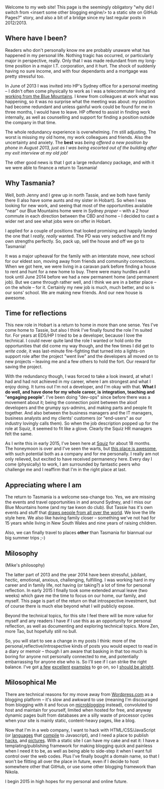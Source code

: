 #+BEGIN_COMMENT
.. title: Milosophical Me
.. slug: milosophical-me
.. date: 2015-01-27 23:12 UTC+1100
.. tags: career, reflections, family, life
.. link: 
.. description: 
.. type: text
#+END_COMMENT

Welcome to my web site! This page is the seemingly obligatory "why did
I switch from <insert some other blogging engine/> to a static site on
GitHub Pages?" story, and also a bit of a bridge since my last regular
posts in 2012/2013.

** Where have I been?

Readers who don't personally know me are probably unaware what has
happened in my personal life.  Nothing tragic has occurred, or
particularly major in perspective, really.  Only that I was made
redundant from my long-time position in a major I.T. corporation, and
it hurt.  The shock of suddenly having no sure income, and with four
dependants and a mortgage was pretty stressful too. 

In June of 2013 I was invited into HP's Sydney office for a
personal meeting -- I didn't often come physically to work as I was a
telecommuter living and [[https://www.facebook.com/media/set/?set=a.497711257701.272490.685372701&type=1&l=74e24db6bd][working from the Blue Mountains]]. I knew from
colleagues at work what was happening, so it was no surprise what the
meeting was about: my position had become redundant and unless gainful
work could be found for me in three months, I would have to leave. HP
offered to assist in finding work internally, as well as counselling
and support for finding a position outside the company in that time.

The whole redundancy experience is overwhelming. I'm still
adjusting. The worst is missing my old home, my work colleagues and
friends. Also the uncertainty and anxiety. The *best* was /being/
/offered a new position by phone in August 2013, just as I was being/
/escorted out of the building after my exit interview at my old job!/

The other good news is that I got a large redundancy package, and with
it we were able to finance a return to Tasmania!

** Why Tasmania?

Well, both Jenny and I grew up in north Tassie, and we both have
family there (I also have some aunts and my sister in Hobart).  So
when I was looking for new work, and seeing that most of the
opportunities available "near" our Blue Mountains home were in Sydney
/proper/ -- with a 2 hour commute in each direction between the CBD and
home -- I decided to cast a wider net and see what jobs were on offer
in Hobart.

I applied for a couple of positions that looked promising and happily
landed the one that I /really, really/ wanted.  The PD was very
seductive and fit my own strengths perfectly.  So, pack up, sell the
house and off we go to Tasmania!

It was a major upheaval for the family with an interstate move, new
school for our eldest son, moving away from friends and community
connections.  When we got here, we were living in a caravan park
before finding a house to rent and hunt for a new home to buy.  There
were many hurdles and it took until June 2014 before we had a new
permanent home (and permanent job). But we came through rather well,
and I think we are in a better place -- on the whole -- for it.
Certainly my new job is much, much better, and so is our sons'
school. We are making new friends. And our new house is awesome.

** Time for reflections

This new role in Hobart is a return to home in more than one sense. Yes
I've come home to Tassie, but also I think I've finally found the role
I'm suited for. For years at EDS/HP I tried to be a developer, because
I love the technical. I could never quite land the role I wanted or
hold onto the opportunities that did come my way though, and the few
times I did get to /write code/, it was last-minute fire-fighting that
turned into a lights-on support role after the project "went live" and
the developers all moved on to new projects -- leaving me and a few
others to hold the fort. Our reward for saving the project.

With the redundancy though, I was forced to take a look inward, at
what I had and had not achieved in my career, where I am strongest and
what I enjoy doing. It turns out I'm not a developer, and I'm okay
with that. *What I do well, and have done for my whole career, is*
*integration, teaching and* "*engaging people*". I've been doing "dev-ops"
since before there was a movement about it; being the connection point
between the aloof developers and the grumpy sys-admins, and making
parts and people fit together. And also between the business managers
and the IT managers, business analysts and my clients' customers (or
"end-users" as our industry lovingly calls them). So when the job
description popped up for the role at Squiz, it seemed to fit like a
glove. Clearly the Squiz HR managers felt the same.

As I write this in early 2015, I've been here at [[http://www.squiz.net][Squiz]] for about 18
months. The honeymoon is over and I've seen the warts, but
[[http://www.squiz.net/au/careers][this place is awesome]], with such potential both as a company and for me
personally. I really am not only relieved, but excited to have received
permanency here. Every day I come (physically) to work, I am
surrounded by fantastic peers who challenge me and I reaffirm that I'm
in the right place at last.

** Appreciating where I am

The return to Tasmania is a welcome sea-change too. Yes, we are
missing the events and travel opportunities in and around Sydney, and
I miss our Blue Mountains home (and my tae kwon do club). But Tassie
has it's own events and stuff that [[http://www.lonelyplanet.com/best-in-travel/regions/04-tasmania][draws people from all over the
world]]. We love the life style here. We also like having family closer --
something we've not had for 15 years while living in New South Wales
and nine years of raising children.

Also, we can finally travel to places *other* than Tasmania for
biannual our big summer trips ;-)

** Milosophy

(Mike's philosophy)

The latter part of 2013 and the year 2014 have been stressful, jubilant, hectic,
emotional, anxious, challenging, fulfilling.  I was working hard in my
career and in family life, not having (or taking?) a lot of time for
personal reflection. In early 2015 I finally took some extended annual
leave (two weeks) which gave me the time to focus on our home, our
family, and myself.  This page is part of the return on that introspective
investment, but of course there is much else beyond what I will
publicly expose.

Beyond the technical topics, for this site I feel there will be more
value for myself and any readers I have if I use this as an
opportunity for personal reflection, as well as documenting and
exploring technical topics. More Zen, more Tao, but hopefully still no
bull.

So, you will start to see a change in my posts I think: more of the
personal,reflective/introspective kinds of posts you would expect to
read in a diary or memoir -- though I am aware that basking in that
too much is boring for anyone not personally connected to me, and
potentially embarrassing for anyone else who is. So I'll see if I can
strike the right balance. I've got [[http://aseigo.blogspot.com][a few]] [[http://technomancy.us][excellent]] [[http://sachachua.com][examples]] to go on,
so I [[http://technicalblogging.com][should be alright]].

** Milosophical Me

There are technical reasons for my move away from [[http://sinewalker.wordpress.com][Wordpress.com]] as a
blogging platform -- it's slow and awkward to use (meaning I'm
discouraged from blogging with it and focus on [[https://plus.google.com/+MichaelLockhart][microblogging]] instead),
convoluted to host and maintain for yourself, limited when hosted for
free, and anyway dynamic pages built from databases are a silly waste
of processor cycles when your site is mainly static, content-heavy pages,
like a blog.

Now that I'm in a web company, I want to hack with HTML/CSS/JavaScript
(or [[http://clojure.org/clojurescript][languages]] that [[http://coffeescript.org/][compile]] to Javascript), and I need a place to
publish [[http://milosophical.me/hax/matrix-rain/matrix.html][hacks]], and [[http://milosophical.me/pixels/][pictures]]. With a static site I can have my cake and
eat it: I have a templating/publishing framework for making blogging
quick and painless when I need it to be, as well as being able to
side-step it when I want full control over the web codes.  Plus I've
finally bought a domain name, so that I won't be flitting all over the
place in future, even if I decide to host somewhere other that GitHub,
or use some other blogging framework than Nikola.

I begin 2015 in high hopes for my personal and online future. 

